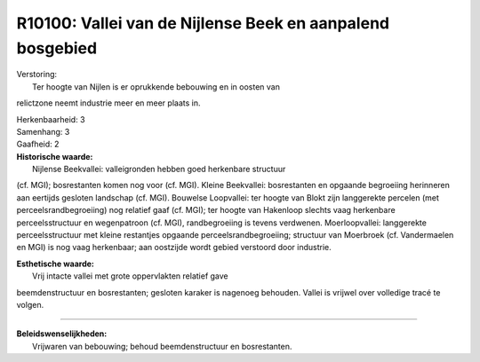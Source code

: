 R10100: Vallei van de Nijlense Beek en aanpalend bosgebied
==========================================================

| Verstoring:
|  Ter hoogte van Nijlen is er oprukkende bebouwing en in oosten van
relictzone neemt industrie meer en meer plaats in.

| Herkenbaarheid: 3

| Samenhang: 3

| Gaafheid: 2

| **Historische waarde:**
|  Nijlense Beekvallei: valleigronden hebben goed herkenbare structuur
(cf. MGI); bosrestanten komen nog voor (cf. MGI). Kleine Beekvallei:
bosrestanten en opgaande begroeiing herinneren aan eertijds gesloten
landschap (cf. MGI). Bouwelse Loopvallei: ter hoogte van Blokt zijn
langgerekte percelen (met perceelsrandbegroeiing) nog relatief gaaf (cf.
MGI); ter hoogte van Hakenloop slechts vaag herkenbare perceelsstructuur
en wegenpatroon (cf. MGI), randbegroeiing is tevens verdwenen.
Moerloopvallei: langgerekte perceelsstructuur met kleine restantjes
opgaande perceelsrandbegroeiing; structuur van Moerbroek (cf.
Vandermaelen en MGI) is nog vaag herkenbaar; aan oostzijde wordt gebied
verstoord door industrie.

| **Esthetische waarde:**
|  Vrij intacte vallei met grote oppervlakten relatief gave
beemdenstructuur en bosrestanten; gesloten karaker is nagenoeg behouden.
Vallei is vrijwel over volledige tracé te volgen.

--------------

| **Beleidswenselijkheden:**
|  Vrijwaren van bebouwing; behoud beemdenstructuur en bosrestanten.
